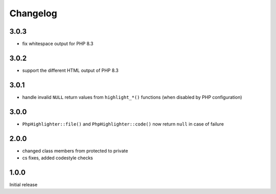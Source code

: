 Changelog
#########

3.0.3
*****

- fix whitespace output for PHP 8.3


3.0.2
*****

- support the different HTML output of PHP 8.3


3.0.1
*****

- handle invalid ``NULL`` return values from ``highlight_*()`` functions
  (when disabled by PHP configuration)


3.0.0
*****

- ``PhpHighlighter::file()`` and ``PhpHighlighter::code()`` now return
  ``null`` in case of failure


2.0.0
*****

- changed class members from protected to private
- cs fixes, added codestyle checks


1.0.0
*****

Initial release
